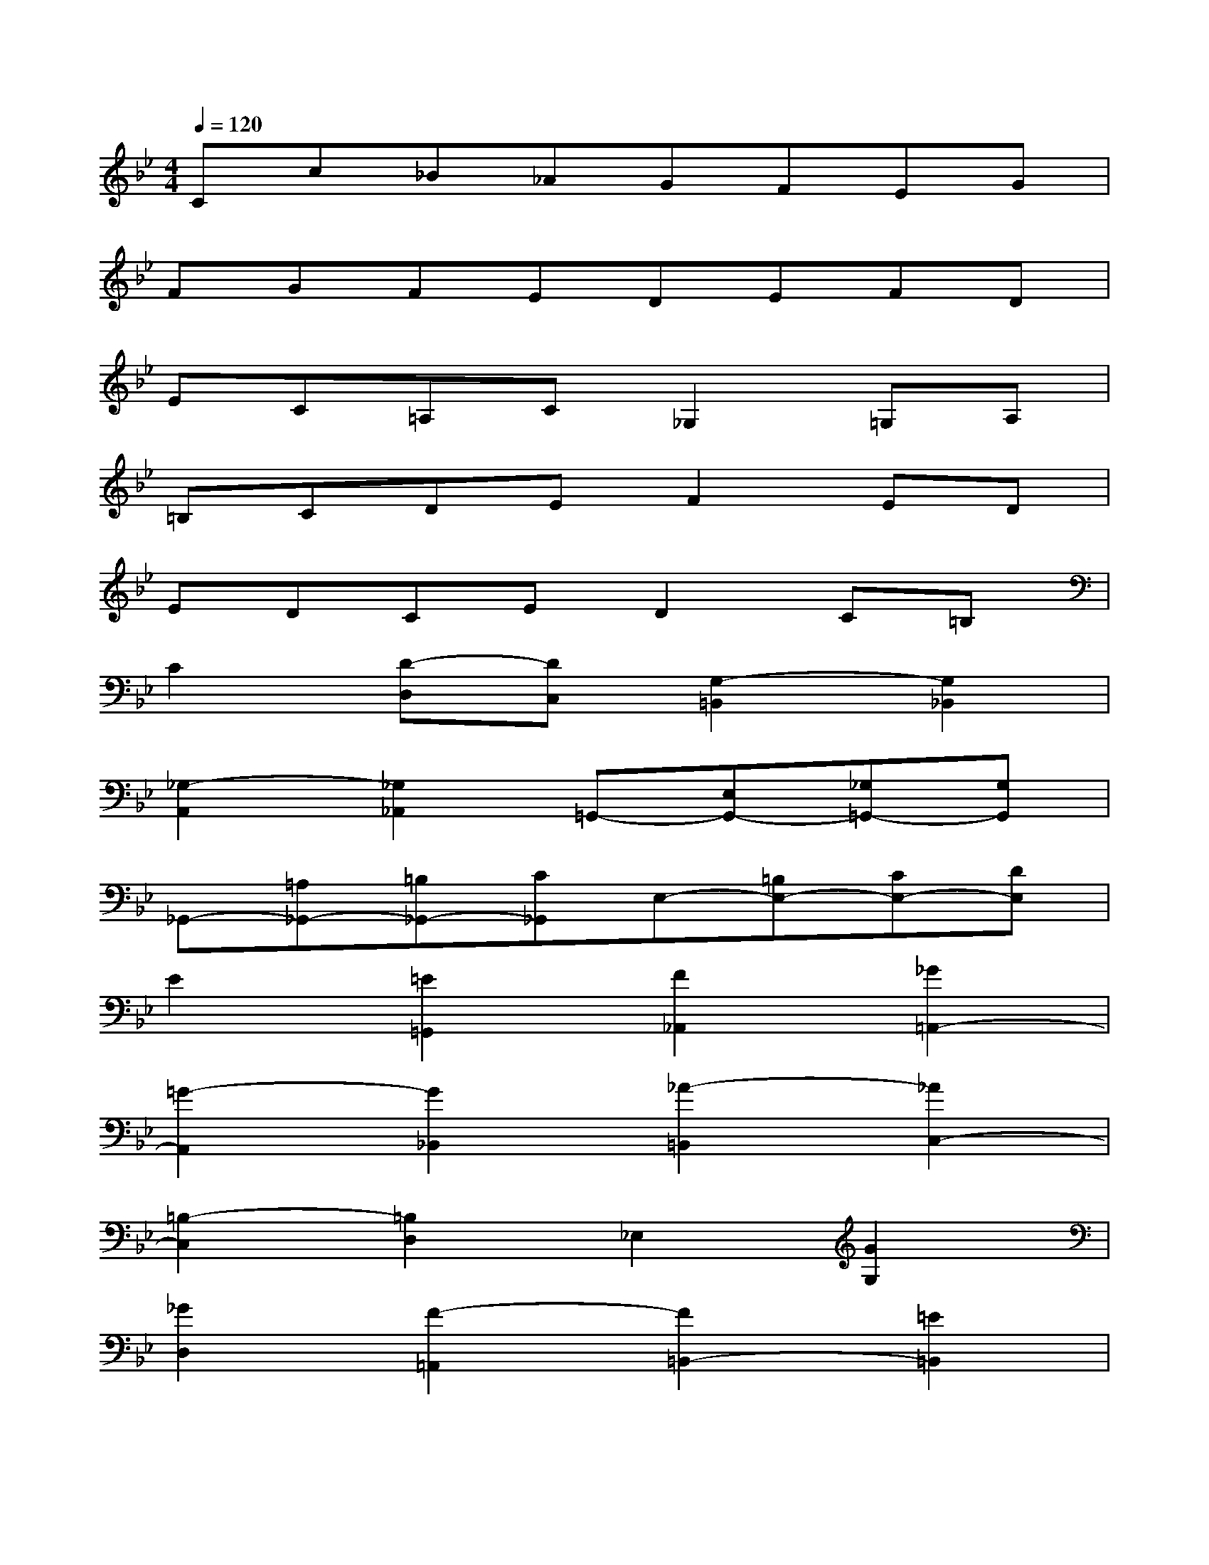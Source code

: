 X:1
T:
M:4/4
L:1/8
Q:1/4=120
K:Bb%2flats
V:1
Cc_B_AGFEG|
FGFEDEFD|
EC=A,C_G,2=G,A,|
=B,CDEF2ED|
EDCED2C=B,|
C2[D-D,][DC,][G,2-=B,,2][G,2_B,,2]|
[_G,2-A,,2][_G,2_A,,2]=G,,-[E,G,,-][_G,=G,,-][G,G,,]|
_G,,-[=A,_G,,-][=B,_G,,-][C_G,,]E,-[=B,E,-][CE,-][DE,]|
E2[=E2=G,,2][F2_A,,2][_G2=A,,2-]|
[=G2-A,,2][G2_B,,2][_A2-=B,,2][_A2C,2-]|
[=B,2-C,2][=B,2D,2]_E,2[G2G,2]|
[_G2D,2][F2-=A,,2][F2=B,,2-][=E2=B,,2]|
[_E/2-D,/2][E/2-D,/2C,/2][E/2-C,/2][E/2D,/2C,/2][D-D,][D-C,][D-D,][DD,,][C-=E,,][C_G,,]|
[=B,-=G,,][=B,A,,][G,-=B,,][G,G,,][C-A,,][CG,,][F-A,,][F=B,,]|
[_E-C,][E-=B,,][E-A,,][EC,][E/2=B,,/2-][E/2D/2=B,,/2][D/2D,/2-][E/2D/2D,/2][CF,][DD,]|
[C_A,-][c_A,][_BG,][_AF,][GE,][FD,][EC,][G=B,,]